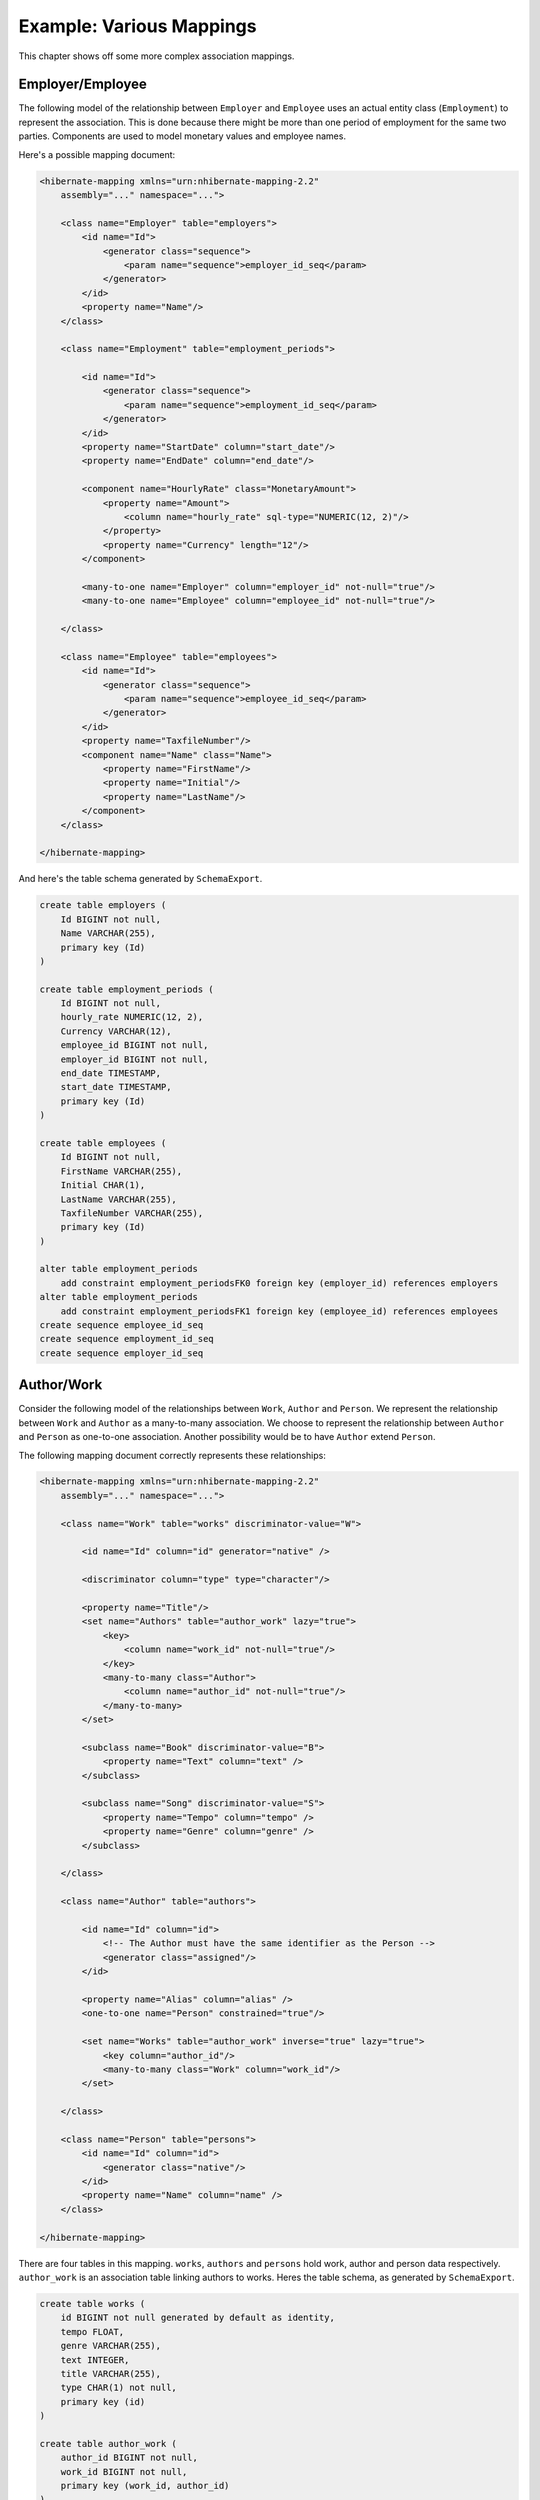 

=========================
Example: Various Mappings
=========================

This chapter shows off some more complex association mappings.

Employer/Employee
#################

The following model of the relationship between ``Employer`` and
``Employee`` uses an actual entity class (``Employment``)
to represent the association. This is done because there might be more than one
period of employment for the same two parties. Components are used to model monetary
values and employee names.

.. image:: images/EmployerEmployee.png

Here's a possible mapping document:

.. code-block:: xml

  <hibernate-mapping xmlns="urn:nhibernate-mapping-2.2"
      assembly="..." namespace="...">

      <class name="Employer" table="employers">
          <id name="Id">
              <generator class="sequence">
                  <param name="sequence">employer_id_seq</param>
              </generator>
          </id>
          <property name="Name"/>
      </class>

      <class name="Employment" table="employment_periods">

          <id name="Id">
              <generator class="sequence">
                  <param name="sequence">employment_id_seq</param>
              </generator>
          </id>
          <property name="StartDate" column="start_date"/>
          <property name="EndDate" column="end_date"/>

          <component name="HourlyRate" class="MonetaryAmount">
              <property name="Amount">
                  <column name="hourly_rate" sql-type="NUMERIC(12, 2)"/>
              </property>
              <property name="Currency" length="12"/>
          </component>

          <many-to-one name="Employer" column="employer_id" not-null="true"/>
          <many-to-one name="Employee" column="employee_id" not-null="true"/>

      </class>

      <class name="Employee" table="employees">
          <id name="Id">
              <generator class="sequence">
                  <param name="sequence">employee_id_seq</param>
              </generator>
          </id>
          <property name="TaxfileNumber"/>
          <component name="Name" class="Name">
              <property name="FirstName"/>
              <property name="Initial"/>
              <property name="LastName"/>
          </component>
      </class>

  </hibernate-mapping>

And here's the table schema generated by ``SchemaExport``.

.. code-block:: sql

  create table employers (
      Id BIGINT not null,
      Name VARCHAR(255),
      primary key (Id)
  )

  create table employment_periods (
      Id BIGINT not null,
      hourly_rate NUMERIC(12, 2),
      Currency VARCHAR(12),
      employee_id BIGINT not null,
      employer_id BIGINT not null,
      end_date TIMESTAMP,
      start_date TIMESTAMP,
      primary key (Id)
  )

  create table employees (
      Id BIGINT not null,
      FirstName VARCHAR(255),
      Initial CHAR(1),
      LastName VARCHAR(255),
      TaxfileNumber VARCHAR(255),
      primary key (Id)
  )

  alter table employment_periods
      add constraint employment_periodsFK0 foreign key (employer_id) references employers
  alter table employment_periods
      add constraint employment_periodsFK1 foreign key (employee_id) references employees
  create sequence employee_id_seq
  create sequence employment_id_seq
  create sequence employer_id_seq

Author/Work
###########

Consider the following model of the relationships between ``Work``,
``Author`` and ``Person``. We represent the relationship
between ``Work`` and ``Author`` as a many-to-many
association. We choose to represent the relationship between ``Author``
and ``Person`` as one-to-one association. Another possibility would be to
have ``Author`` extend ``Person``.

.. image:: images/AuthorWork.png

The following mapping document correctly represents these relationships:

.. code-block:: xml

  <hibernate-mapping xmlns="urn:nhibernate-mapping-2.2"
      assembly="..." namespace="...">

      <class name="Work" table="works" discriminator-value="W">

          <id name="Id" column="id" generator="native" />

          <discriminator column="type" type="character"/>

          <property name="Title"/>
          <set name="Authors" table="author_work" lazy="true">
              <key>
                  <column name="work_id" not-null="true"/>
              </key>
              <many-to-many class="Author">
                  <column name="author_id" not-null="true"/>
              </many-to-many>
          </set>

          <subclass name="Book" discriminator-value="B">
              <property name="Text" column="text" />
          </subclass>

          <subclass name="Song" discriminator-value="S">
              <property name="Tempo" column="tempo" />
              <property name="Genre" column="genre" />
          </subclass>

      </class>

      <class name="Author" table="authors">

          <id name="Id" column="id">
              <!-- The Author must have the same identifier as the Person -->
              <generator class="assigned"/>
          </id>

          <property name="Alias" column="alias" />
          <one-to-one name="Person" constrained="true"/>

          <set name="Works" table="author_work" inverse="true" lazy="true">
              <key column="author_id"/>
              <many-to-many class="Work" column="work_id"/>
          </set>

      </class>

      <class name="Person" table="persons">
          <id name="Id" column="id">
              <generator class="native"/>
          </id>
          <property name="Name" column="name" />
      </class>

  </hibernate-mapping>

There are four tables in this mapping. ``works``,
``authors`` and ``persons`` hold work, author
and person data respectively. ``author_work`` is an association
table linking authors to works. Heres the table schema, as generated by
``SchemaExport``.

.. code-block:: sql

  create table works (
      id BIGINT not null generated by default as identity,
      tempo FLOAT,
      genre VARCHAR(255),
      text INTEGER,
      title VARCHAR(255),
      type CHAR(1) not null,
      primary key (id)
  )

  create table author_work (
      author_id BIGINT not null,
      work_id BIGINT not null,
      primary key (work_id, author_id)
  )

  create table authors (
      id BIGINT not null generated by default as identity,
      alias VARCHAR(255),
      primary key (id)
  )

  create table persons (
      id BIGINT not null generated by default as identity,
      name VARCHAR(255),
      primary key (id)
  )

  alter table authors
      add constraint authorsFK0 foreign key (id) references persons
  alter table author_work
      add constraint author_workFK0 foreign key (author_id) references authors
  alter table author_work
      add constraint author_workFK1 foreign key (work_id) references works

Customer/Order/Product
######################

Now consider a model of the relationships between ``Customer``,
``Order`` and ``LineItem`` and ``Product``.
There is a one-to-many association between ``Customer`` and
``Order``, but how should we represent ``Order`` /
``LineItem`` / ``Product``? I've chosen to map
``LineItem`` as an association class representing the many-to-many
association between ``Order`` and ``Product``. In
NHibernate, this is called a composite element.

.. image:: images/CustomerOrderProduct.png

The mapping document:

.. code-block:: xml

  <hibernate-mapping xmlns="urn:nhibernate-mapping-2.2"
      assembly="..." namespace="...">

      <class name="Customer" table="customers">
          <id name="Id" column="id" generator="native" />
          <property name="Name" column="name"/>
          <set name="Orders" inverse="true" lazy="true">
              <key column="customer_id"/>
              <one-to-many class="Order"/>
          </set>
      </class>

      <class name="Order" table="orders">
          <id name="Id" column="id" generator="native" />
          <property name="Date" column="date"/>
          <many-to-one name="Customer" column="customer_id"/>
          <list name="LineItems" table="line_items" lazy="true">
              <key column="order_id"/>
              <index column="line_number"/>
              <composite-element class="LineItem">
                  <property name="Quantity" column="quantity"/>
                  <many-to-one name="Product" column="product_id"/>
              </composite-element>
          </list>
      </class>

      <class name="Product" table="products">
          <id name="Id" column="id">
              <generator class="native"/>
          </id>
          <property name="SerialNumber" column="serial_number" />
      </class>

  </hibernate-mapping>

``customers``, ``orders``, ``line_items`` and
``products`` hold customer, order, order line item and product data
respectively. ``line_items`` also acts as an association table linking
orders with products.

.. code-block:: sql

  create table customers (
      id BIGINT not null generated by default as identity,
      name VARCHAR(255),
      primary key (id)
  )

  create table orders (
      id BIGINT not null generated by default as identity,
      customer_id BIGINT,
      date TIMESTAMP,
      primary key (id)
  )

  create table line_items (
      line_number INTEGER not null,
      order_id BIGINT not null,
      product_id BIGINT,
      quantity INTEGER,
      primary key (order_id, line_number)
  )

  create table products (
      id BIGINT not null generated by default as identity,
      serial_number VARCHAR(255),
      primary key (id)
  )

  alter table orders
      add constraint ordersFK0 foreign key (customer_id) references customers
  alter table line_items
      add constraint line_itemsFK0 foreign key (product_id) references products
  alter table line_items
      add constraint line_itemsFK1 foreign key (order_id) references orders

